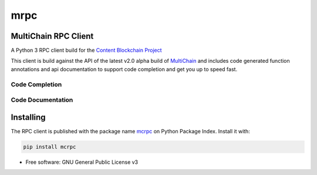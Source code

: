 ====
mrpc
====

|status| |license|

.. |status| image:: https://img.shields.io/pypi/v/mcrpc.svg
   :target: https://pypi.python.org/pypi/mcrpc/
   :alt: PyPI Status
.. |license| image:: https://img.shields.io/pypi/l/mcrpc.svg
   :target: https://pypi.python.org/pypi/mcrpc/
   :alt: PyPI License


MultiChain RPC Client
=====================

A Python 3 RPC client build for the `Content Blockchain Project <https://content-blockchain.org/>`_

This client is build against the API of the latest v2.0 alpha build of `MultiChain <https://www.multichain.com/developers/multichain-2-0-preview-releases/>`_ and includes code generated function annotations and api documentation to support code completion and get you up to speed fast.


Code Completion
---------------

.. figure:: https://raw.githubusercontent.com/coblo/mcrpc/master/images/mcrpc_cc.png
   :align: center
   :alt: mcrpc code completaion


Code Documentation
------------------

.. figure:: https://raw.githubusercontent.com/coblo/mcrpc/master/images/mcrpc_doc.png
   :align: center
   :alt: mcrpc documentation


Installing
==========

The RPC client is published with the package name `mcrpc <https://pypi.python.org/pypi/mcrpc>`_ on Python Package Index. Install it with:

.. code-block:: bash

    pip install mcrpc


* Free software: GNU General Public License v3
